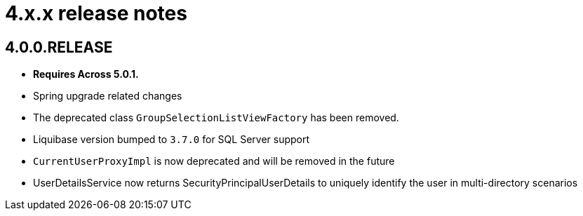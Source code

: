 = 4.x.x release notes

[#4-0-0]
== 4.0.0.RELEASE
* *Requires Across 5.0.1.*
* Spring upgrade related changes
* The deprecated class `GroupSelectionListViewFactory` has been removed.
* Liquibase version bumped to `3.7.0` for SQL Server support
* `CurrentUserProxyImpl` is now deprecated and will be removed in the future
* UserDetailsService now returns SecurityPrincipalUserDetails to uniquely identify the user in multi-directory scenarios
